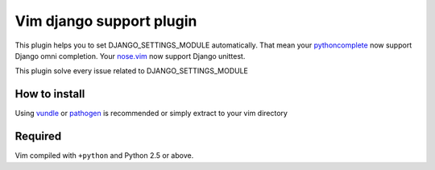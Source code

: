 **************************************************
 Vim django support plugin
**************************************************

This plugin helps you to set DJANGO_SETTINGS_MODULE automatically.
That mean your `pythoncomplete <http://www.vim.org/scripts/script.php?script_id=1542>`_ now support Django omni completion. Your `nose.vim <https://github.com/lambdalisue/nose.vim>`_ now support Django unittest.

This plugin solve every issue related to DJANGO_SETTINGS_MODULE

How to install
============================
Using `vundle <https://github.com/gmarik/vundle>`_ or `pathogen <http://www.vim.org/scripts/script.php?script_id=2332>`_ is recommended or simply extract to your vim directory

Required
================
Vim compiled with ``+python`` and Python 2.5 or above.
